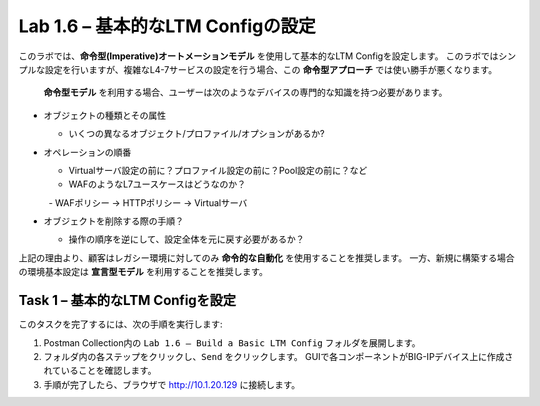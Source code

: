 .. |labmodule| replace:: 1
.. |labnum| replace:: 6
.. |labdot| replace:: |labmodule|\ .\ |labnum|
.. |labund| replace:: |labmodule|\ _\ |labnum|
.. |labname| replace:: Lab\ |labdot|
.. |labnameund| replace:: Lab\ |labund|

Lab |labmodule|\.\ |labnum| – 基本的なLTM Configの設定
------------------------------------------------------

このラボでは、**命令型(Imperative)オートメーションモデル** を使用して基本的なLTM Configを設定します。
このラボではシンプルな設定を行いますが、複雑なL4-7サービスの設定を行う場合、この **命令型アプローチ** では使い勝手が悪くなります。
 **命令型モデル** を利用する場合、ユーザーは次のようなデバイスの専門的な知識を持つ必要があります。

-  オブジェクトの種類とその属性

   -  いくつの異なるオブジェクト/プロファイル/オプションがあるか?

-  オペレーションの順番

   -  Virtualサーバ設定の前に？プロファイル設定の前に？Pool設定の前に？など

   -  WAFのようなL7ユースケースはどうなのか？

      -  WAFポリシー -> HTTPポリシー -> Virtualサーバ

-  オブジェクトを削除する際の手順？

   -  操作の順序を逆にして、設定全体を元に戻す必要があるか？

上記の理由より、顧客はレガシー環境に対してのみ **命令的な自動化** を使用することを推奨します。 
一方、新規に構築する場合の環境基本設定は **宣言型モデル** を利用することを推奨します。

Task 1 – 基本的なLTM Configを設定
~~~~~~~~~~~~~~~~~~~~~~~~~~~~~~~~~

このタスクを完了するには、次の手順を実行します:

#. Postman Collection内の ``Lab 1.6 – Build a Basic LTM Config`` フォルダを展開します。

#. フォルダ内の各ステップをクリックし、``Send`` をクリックします。 GUIで各コンポーネントがBIG-IPデバイス上に作成されていることを確認します。

#. 手順が完了したら、ブラウザで http://10.1.20.129 に接続します。

   
